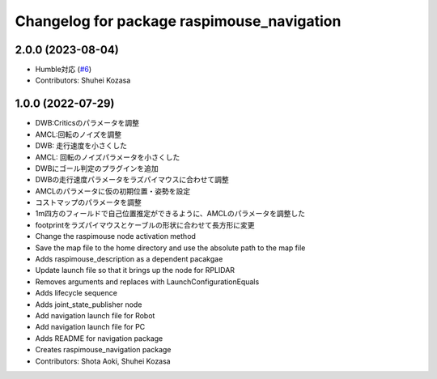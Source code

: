 ^^^^^^^^^^^^^^^^^^^^^^^^^^^^^^^^^^^^^^^^^^^
Changelog for package raspimouse_navigation
^^^^^^^^^^^^^^^^^^^^^^^^^^^^^^^^^^^^^^^^^^^

2.0.0 (2023-08-04)
------------------
* Humble対応 (`#6 <https://github.com/rt-net/raspimouse_slam_navigation_ros2/issues/6>`_)
* Contributors: Shuhei Kozasa

1.0.0 (2022-07-29)
------------------
* DWB:Criticsのパラメータを調整
* AMCL:回転のノイズを調整
* DWB: 走行速度を小さくした
* AMCL: 回転のノイズパラメータを小さくした
* DWBにゴール判定のプラグインを追加
* DWBの走行速度パラメータをラズパイマウスに合わせて調整
* AMCLのパラメータに仮の初期位置・姿勢を設定
* コストマップのパラメータを調整
* 1m四方のフィールドで自己位置推定ができるように、AMCLのパラメータを調整した
* footprintをラズパイマウスとケーブルの形状に合わせて長方形に変更
* Change the raspimouse node activation method
* Save the map file to the home directory and use the absolute path to the map file
* Adds raspimouse_description as a dependent pacakgae
* Update launch file so that it brings up the node for RPLIDAR
* Removes arguments and replaces with LaunchConfigurationEquals
* Adds lifecycle sequence
* Adds joint_state_publisher node
* Add navigation launch file for Robot
* Add navigation launch file for PC
* Adds README for navigation package
* Creates raspimouse_navigation package
* Contributors: Shota Aoki, Shuhei Kozasa
